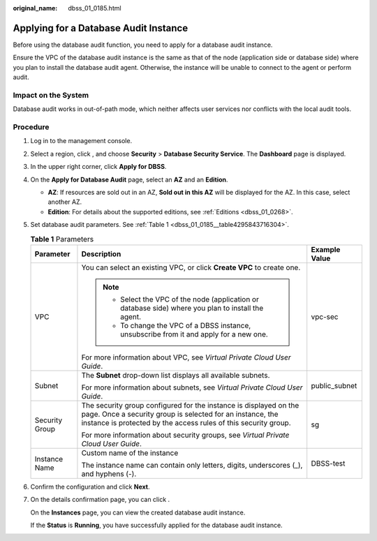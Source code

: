 :original_name: dbss_01_0185.html

.. _dbss_01_0185:

Applying for a Database Audit Instance
======================================

Before using the database audit function, you need to apply for a database audit instance.

Ensure the VPC of the database audit instance is the same as that of the node (application side or database side) where you plan to install the database audit agent. Otherwise, the instance will be unable to connect to the agent or perform audit.

Impact on the System
--------------------

Database audit works in out-of-path mode, which neither affects user services nor conflicts with the local audit tools.

Procedure
---------

#. Log in to the management console.

#. Select a region, click |image1|, and choose **Security** > **Database Security Service**. The **Dashboard** page is displayed.

#. In the upper right corner, click **Apply for DBSS**.

#. On the **Apply for Database Audit** page, select an **AZ** and an **Edition**.

   -  **AZ**: If resources are sold out in an AZ, **Sold out in this AZ** will be displayed for the AZ. In this case, select another AZ.
   -  **Edition**: For details about the supported editions, see :ref:`Editions <dbss_01_0268>`.

#. Set database audit parameters. See :ref:`Table 1 <dbss_01_0185__table4295843716304>`.

   .. _dbss_01_0185__table4295843716304:

   .. table:: **Table 1** Parameters

      +-----------------------+---------------------------------------------------------------------------------------------------------------------------------------------------------------------------------------------------+-----------------------+
      | Parameter             | Description                                                                                                                                                                                       | Example Value         |
      +=======================+===================================================================================================================================================================================================+=======================+
      | VPC                   | You can select an existing VPC, or click **Create VPC** to create one.                                                                                                                            | vpc-sec               |
      |                       |                                                                                                                                                                                                   |                       |
      |                       | .. note::                                                                                                                                                                                         |                       |
      |                       |                                                                                                                                                                                                   |                       |
      |                       |    -  Select the VPC of the node (application or database side) where you plan to install the agent.                                                                                              |                       |
      |                       |    -  To change the VPC of a DBSS instance, unsubscribe from it and apply for a new one.                                                                                                          |                       |
      |                       |                                                                                                                                                                                                   |                       |
      |                       | For more information about VPC, see *Virtual Private Cloud User Guide*.                                                                                                                           |                       |
      +-----------------------+---------------------------------------------------------------------------------------------------------------------------------------------------------------------------------------------------+-----------------------+
      | Subnet                | The **Subnet** drop-down list displays all available subnets.                                                                                                                                     | public_subnet         |
      |                       |                                                                                                                                                                                                   |                       |
      |                       | For more information about subnets, see *Virtual Private Cloud User Guide*.                                                                                                                       |                       |
      +-----------------------+---------------------------------------------------------------------------------------------------------------------------------------------------------------------------------------------------+-----------------------+
      | Security Group        | The security group configured for the instance is displayed on the page. Once a security group is selected for an instance, the instance is protected by the access rules of this security group. | sg                    |
      |                       |                                                                                                                                                                                                   |                       |
      |                       | For more information about security groups, see *Virtual Private Cloud User Guide*.                                                                                                               |                       |
      +-----------------------+---------------------------------------------------------------------------------------------------------------------------------------------------------------------------------------------------+-----------------------+
      | Instance Name         | Custom name of the instance                                                                                                                                                                       | DBSS-test             |
      |                       |                                                                                                                                                                                                   |                       |
      |                       | The instance name can contain only letters, digits, underscores (_), and hyphens (-).                                                                                                             |                       |
      +-----------------------+---------------------------------------------------------------------------------------------------------------------------------------------------------------------------------------------------+-----------------------+

#. Confirm the configuration and click **Next**.

#. On the details confirmation page, you can click .

   On the **Instances** page, you can view the created database audit instance.

   If the **Status** is **Running**, you have successfully applied for the database audit instance.

.. |image1| image:: /_static/images/en-us_image_0000001078852871.png
